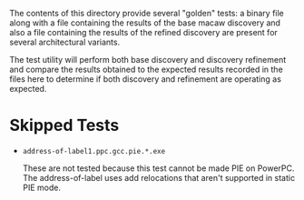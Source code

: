 The contents of this directory provide several "golden" tests: a
binary file along with a file containing the results of the base macaw
discovery and also a file containing the results of the refined
discovery are present for several architectural variants.

The test utility will perform both base discovery and discovery
refinement and compare the results obtained to the expected results
recorded in the files here to determine if both discovery and
refinement are operating as expected.

* Skipped Tests

- ~address-of-label1.ppc.gcc.pie.*.exe~

  These are not tested because this test cannot be made PIE on PowerPC.  The
  address-of-label uses add relocations that aren't supported in static PIE
  mode.
